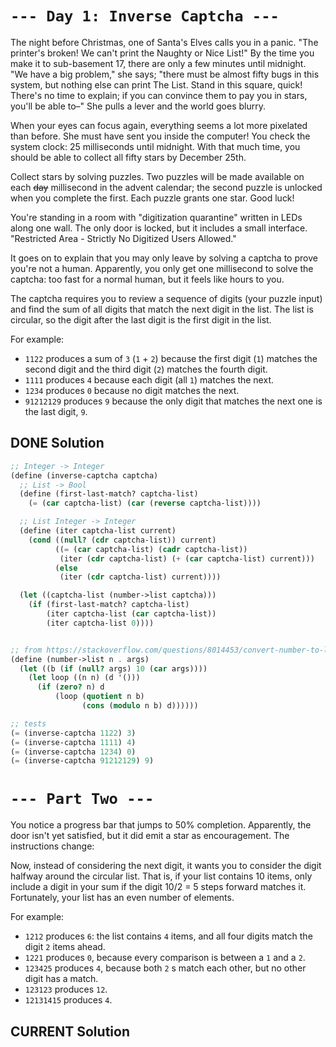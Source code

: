 * =--- Day 1: Inverse Captcha ---=

The night before Christmas, one of Santa's Elves calls you in a panic. "The printer's broken! We can't print the Naughty or Nice List!" By the time you make it to sub-basement 17, there are only a few minutes until midnight. "We have a big problem," she says; "there must be almost fifty bugs in this system, but nothing else can print The List. Stand in this square, quick! There's no time to explain; if you can convince them to pay you in stars, you'll be able to--" She pulls a lever and the world goes blurry.

When your eyes can focus again, everything seems a lot more pixelated than before. She must have sent you inside the computer! You check the system clock: 25 milliseconds until midnight. With that much time, you should be able to collect all fifty stars by December 25th.

Collect stars by solving puzzles. Two puzzles will be made available on each +day+ millisecond in the advent calendar; the second puzzle is unlocked when you complete the first. Each puzzle grants one star. Good luck!

You're standing in a room with "digitization quarantine" written in LEDs along one wall. The only door is locked, but it includes a small interface. "Restricted Area - Strictly No Digitized Users Allowed."

It goes on to explain that you may only leave by solving a captcha to prove you're not a human. Apparently, you only get one millisecond to solve the captcha: too fast for a normal human, but it feels like hours to you.

The captcha requires you to review a sequence of digits (your puzzle input) and find the sum of all digits that match the next digit in the list. The list is circular, so the digit after the last digit is the first digit in the list.

For example:

- =1122= produces a sum of =3= (=1= + =2=) because the first digit (=1=) matches the second digit and the third digit (=2=) matches the fourth digit.
- =1111= produces =4= because each digit (all =1=) matches the next.
- =1234= produces =0= because no digit matches the next.
- =91212129= produces =9= because the only digit that matches the next one is the last digit, =9=.

** DONE Solution
#+BEGIN_SRC scheme :tangle src/day1-01.scm
  ;; Integer -> Integer
  (define (inverse-captcha captcha)
    ;; List -> Bool
    (define (first-last-match? captcha-list)
      (= (car captcha-list) (car (reverse captcha-list))))

    ;; List Integer -> Integer
    (define (iter captcha-list current)
      (cond ((null? (cdr captcha-list)) current)
            ((= (car captcha-list) (cadr captcha-list))
             (iter (cdr captcha-list) (+ (car captcha-list) current)))
            (else
             (iter (cdr captcha-list) current))))

    (let ((captcha-list (number->list captcha)))
      (if (first-last-match? captcha-list)
          (iter captcha-list (car captcha-list))
          (iter captcha-list 0))))


  ;; from https://stackoverflow.com/questions/8014453/convert-number-to-list-of-digits
  (define (number->list n . args)
    (let ((b (if (null? args) 10 (car args))))
      (let loop ((n n) (d '()))
        (if (zero? n) d
            (loop (quotient n b)
                  (cons (modulo n b) d))))))

  ;; tests
  (= (inverse-captcha 1122) 3)
  (= (inverse-captcha 1111) 4)
  (= (inverse-captcha 1234) 0)
  (= (inverse-captcha 91212129) 9)
#+END_SRC


* =--- Part Two ---=

You notice a progress bar that jumps to 50% completion. Apparently, the door isn't yet satisfied, but it did emit a star as encouragement. The instructions change:

Now, instead of considering the next digit, it wants you to consider the digit halfway around the circular list. That is, if your list contains 10 items, only include a digit in your sum if the digit 10/2 = 5 steps forward matches it. Fortunately, your list has an even number of elements.

For example:

- =1212= produces =6=: the list contains =4= items, and all four digits match the digit =2= items ahead.
- =1221= produces =0=, because every comparison is between a =1= and a =2=.
- =123425= produces =4=, because both =2= s match each other, but no other digit has a match.
- =123123= produces =12=.
- =12131415= produces =4=.
** CURRENT Solution
